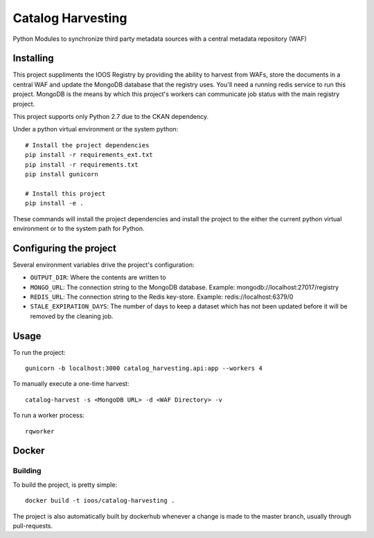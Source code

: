 Catalog Harvesting
==================

Python Modules to synchronize third party metadata sources with a central
metadata repository (WAF)

Installing
----------------

This project suppliments the IOOS Registry by providing the ability to harvest
from WAFs, store the documents in a central WAF and update the MongoDB database
that the registry uses.  You'll need a running redis service to run this
project. MongoDB is the means by which this project's workers can communicate
job status with the main registry project.

This project supports only Python 2.7 due to the CKAN dependency.

Under a python virtual environment or the system python::

    # Install the project dependencies
    pip install -r requirements_ext.txt
    pip install -r requirements.txt
    pip install gunicorn

    # Install this project
    pip install -e .


These commands will install the project dependencies and install the project to
the either the current python virtual environment or to the system path for
Python.

Configuring the project
-----------------------

Several environment variables drive the project's configuration:

- ``OUTPUT_DIR``: Where the contents are written to
- ``MONGO_URL``: The connection string to the MongoDB database. Example: mongodb://localhost:27017/registry
- ``REDIS_URL``: The connection string to the Redis key-store. Example: redis://localhost:6379/0
- ``STALE_EXPIRATION_DAYS``: The number of days to keep a dataset which has not been updated before it will be removed by the cleaning job.

Usage
-----

To run the project::

    gunicorn -b localhost:3000 catalog_harvesting.api:app --workers 4

To manually execute a one-time harvest::

    catalog-harvest -s <MongoDB URL> -d <WAF Directory> -v

To run a worker process::

    rqworker

Docker
------

Building
^^^^^^^^

To build the project, is pretty simple::

    docker build -t ioos/catalog-harvesting .

The project is also automatically built by dockerhub whenever a change is made
to the master branch, usually through pull-requests.

